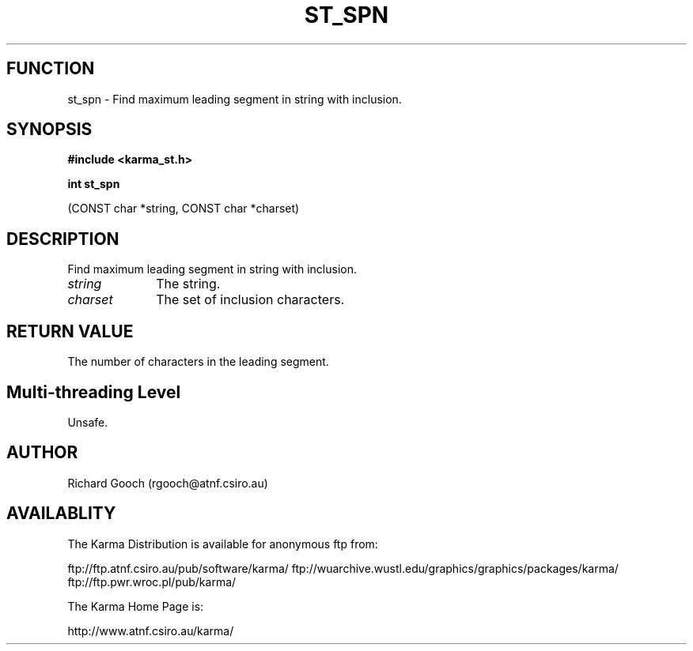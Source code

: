.TH ST_SPN 3 "13 Nov 2005" "Karma Distribution"
.SH FUNCTION
st_spn \- Find maximum leading segment in string with inclusion.
.SH SYNOPSIS
.B #include <karma_st.h>
.sp
.B int st_spn
.sp
(CONST char *string, CONST char *charset)
.SH DESCRIPTION
Find maximum leading segment in string with inclusion.
.IP \fIstring\fP 1i
The string.
.IP \fIcharset\fP 1i
The set of inclusion characters.
.SH RETURN VALUE
The number of characters in the leading segment.
.SH Multi-threading Level
Unsafe.
.SH AUTHOR
Richard Gooch (rgooch@atnf.csiro.au)
.SH AVAILABLITY
The Karma Distribution is available for anonymous ftp from:

ftp://ftp.atnf.csiro.au/pub/software/karma/
ftp://wuarchive.wustl.edu/graphics/graphics/packages/karma/
ftp://ftp.pwr.wroc.pl/pub/karma/

The Karma Home Page is:

http://www.atnf.csiro.au/karma/
